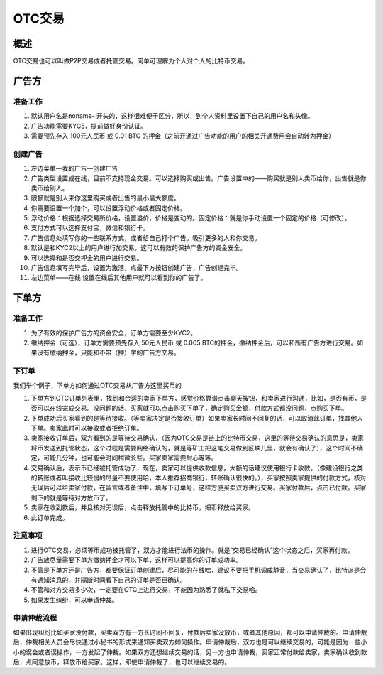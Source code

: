 OTC交易
========

概述
---------

OTC交易也可以叫做P2P交易或者托管交易。简单可理解为个人对个人的比特币交易。


广告方
----------

准备工作
^^^^^^^^^^^^^^^^^


1. 默认用户名是noname- 开头的，这样很难便于区分，所以，到个人资料里设置下自己的用户名和头像。
2. 广告功能需要KYC5，提前做好身份认证。
3. 需要预先存入 100元人民币 或 0.01 BTC 的押金（之前开通过广告功能的用户的相关开通费用会自动转为押金）

..  image:: ../img/10.png
    :width: 320px
    :height: 520px
    :scale: 100%
    :align: center


创建广告
^^^^^^^^^^^^^^^^^^^

1. 左边菜单—我的广告—创建广告
2. 广告类型设置成在线，目前不支持现金交易。可以选择购买或出售。广告设置中的——购买就是别人卖币给你，出售就是你卖币给别人。
3. 限额就是别人来你这里购买或者出售的最小最大额度。
4. 你需要设置一个加个，可以设置浮动价格或者固定价格。
5. 浮动价格：根据选择交易所价格，设置溢价，价格是变动的。固定价格：就是你手动设置一个固定的价格（可修改）。
6. 支付方式可以选择支付宝，微信和银行卡。
7. 广告信息处填写你的一些联系方式，或者给自己打个广告。吸引更多的人和你交易。
8. 默认是和KYC2以上的用户进行加交易，这可以有效的保护广告方的资金安全。
9. 可以选择和是否交押金的用户进行交易。
10. 广告信息填写完毕后，设置为激活，点最下方按钮创建广告，广告创建完毕。
11. 左边菜单——在线  设置在线后其他用户就可以看到你的广告了。

..  image:: ../img/12.png
    :width: 320px
    :height: 520px
    :scale: 100%
    :align: center

下单方
------

准备工作
^^^^^^^^^^^^^^

1. 为了有效的保护广告方的资金安全，订单方需要至少KYC2。
2. 缴纳押金（可选），订单方需要预先存入 50元人民币 或 0.005 BTC的押金，缴纳押金后，可以和所有广告方进行交易。如果没有缴纳押金，只能和不带（押）字的广告方交易。

下订单
^^^^^^^^^^^^^^^

我们举个例子，下单方如何通过OTC交易从广告方这里买币的

1. 下单方到OTC订单列表里，找到和合适的卖家下单方，感觉价格靠谱点击聊天按钮，和卖家进行沟通，比如，是否有币，是否可以在线完成交易。没问题的话，买家就可以点击购买下单了，确定购买金额，付款方式都没问题，点购买下单。
2. 下单成功后买家看到的是等待接收。（等卖家决定是否接收订单）如果卖家长时间不回复的话，可以取消此订单，找其他人下单。卖家此时可以接收或者拒绝订单。
3. 卖家接收订单后，双方看到的是等待交易确认，（因为OTC交易是链上的比特币交易，这里的等待交易确认的意思是，卖家将币发送到托管状态，这个过程是需要网络确认的，就是等矿工把这笔交易做到区块儿里，就会有确认了），这个时间不确定，可能几分钟，也可能会时间稍微长些。买家卖家需要耐心等等。
4. 交易确认后，表示币已经被托管成功了，现在，卖家可以提供收款信息，大额的话建议使用银行卡收款。（像建设银行之类的转账或者叫接收比较慢的尽量不要使用哈，本人推荐招商银行，转账确认很快的。），买家按照卖家提供的付款方式，核对无误后可以给卖家付款，在留言或者备注中，填写下订单号，这样方便买卖双方进行交易。买家付款后，点击已付款。买家剩下的就是等待对方放币了。
5. 卖家在收到款后，并且核对无误后，点击释放托管中的比特币，把币释放给买家。
6. 此订单完成。

..  image:: ../img/13.png
    :width: 320px
    :height: 520px
    :scale: 100%
    :align: center

注意事项
^^^^^^^^^^^^^^^^^^^^^^

1. 进行OTC交易，必须等币成功被托管了，双方才能进行法币的操作。就是“交易已经确认”这个状态之后，买家再付款。
2. 广告放尽量需要下单方缴纳押金才可以下单，这样可以提高你的订单成功率。
3. 不管是下单方还是广告方，都要保证订单创建后，尽可能的在线哈，建议不要把手机调成静音，当交易确认了，比特派是会有通知消息的，并隔断时间看下自己的订单是否已确认。
4. 不管和对方交易多少次，一定要在OTC上进行交易，不能因为熟悉了就私下交易哈。
5. 如果发生纠纷，可以申请仲裁。

申请仲裁流程
^^^^^^^^^^^^^^^^^^^^^^^^

​如果出现纠纷比如买家没付款，买卖双方有一方长时间不回复，付款后卖家没放币，或者其他原因，都可以申请仲裁的。申请仲裁后，仲裁相关人员会尽快通过小秘书的形式来通知买卖双方如何操作。申请仲裁后，双方也是可以继续交易的，可能是因为一些小小的误会或者误操作，一方发起了仲裁。如果双方还想继续交易的话，另一方也申请仲裁，买家正常付款给卖家，卖家确认收到款后，点同意放币，释放币给买家。这样，即使申请仲裁了，也可以继续交易的。


